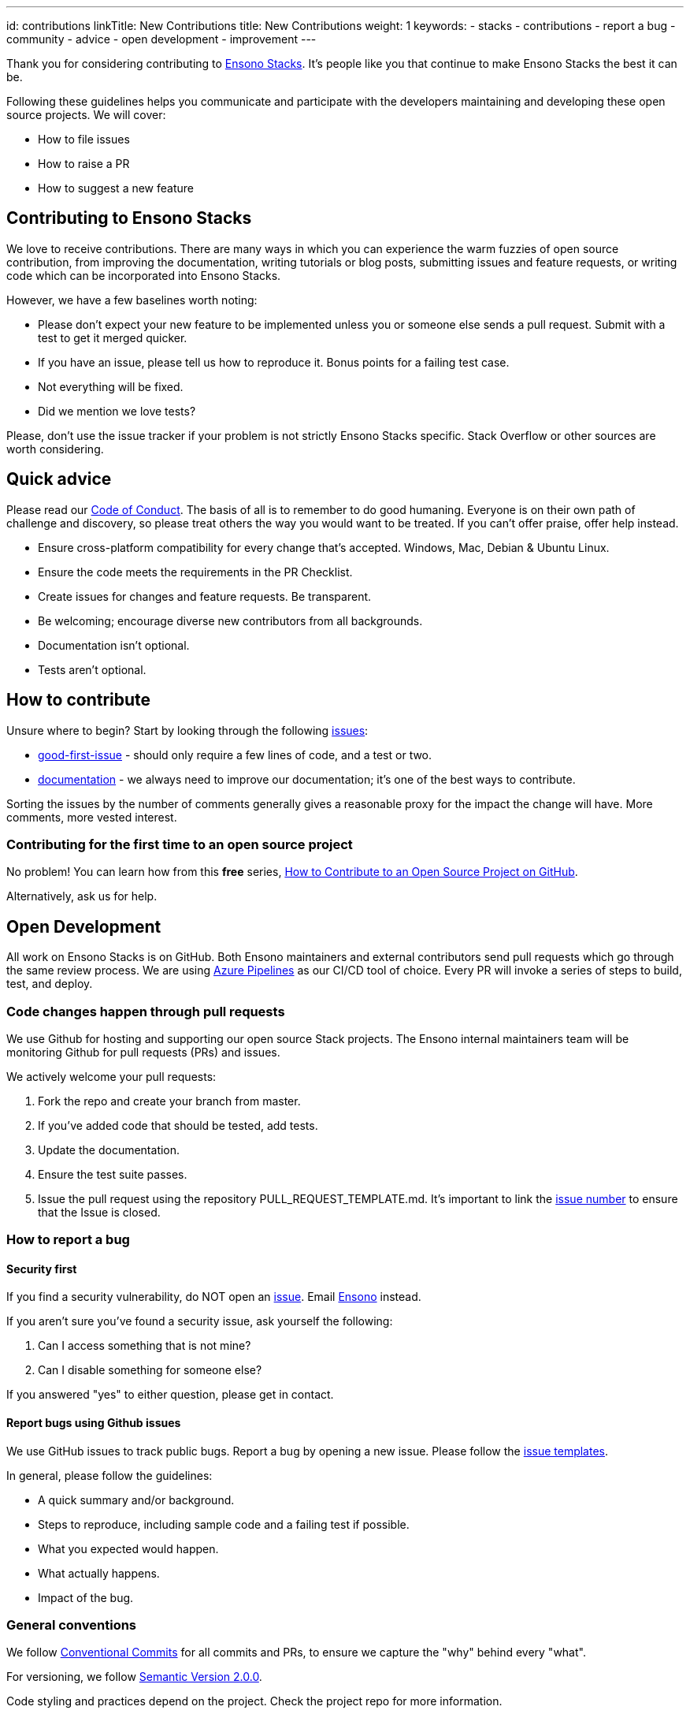 ---
id: contributions
linkTitle: New Contributions
title: New Contributions
weight: 1
keywords:
  - stacks
  - contributions
  - report a bug
  - community
  - advice
  - open development
  - improvement
---

Thank you for considering contributing to link:https://www.ensonodigital.com[Ensono Stacks]. It's people like you that continue to make Ensono Stacks the best it can be.

Following these guidelines helps you communicate and participate with the developers maintaining and developing these open source projects. We will cover:

* How to file issues
* How to raise a PR
* How to suggest a new feature

== Contributing to Ensono Stacks

We love to receive contributions. There are many ways in which you can experience the warm fuzzies of open source contribution, from improving the documentation, writing tutorials or blog posts, submitting issues and feature requests, or writing code which can be incorporated into Ensono Stacks.

However, we have a few baselines worth noting:

* Please don't expect your new feature to be implemented unless you or someone else sends a pull request. Submit with a test to get it merged quicker.
* If you have an issue, please tell us how to reproduce it. Bonus points for a failing test case.
* Not everything will be fixed.
* Did we mention we love tests?

Please, don't use the issue tracker if your problem is not strictly Ensono Stacks specific. Stack Overflow or other sources are worth considering.

== Quick advice

Please read our link:./code_of_conduct.adoc[Code of Conduct].
The basis of all is to remember to do good humaning. Everyone is on their own path of challenge and discovery, so please treat others the way you would want to be treated. If you can't offer praise, offer help instead.

* Ensure cross-platform compatibility for every change that's accepted. Windows, Mac, Debian & Ubuntu Linux.
* Ensure the code meets the requirements in the PR Checklist.
* Create issues for changes and feature requests. Be transparent.
* Be welcoming; encourage diverse new contributors from all backgrounds.
* Documentation isn't optional.
* Tests aren't optional.

== How to contribute

Unsure where to begin? Start by looking through the following link:https://github.com/Ensono/amido.github.io/issues?q=is%3Aissue+is%3Aopen+sort%3Acomments-desc[issues]:

* link:https://github.com/Ensono/amido.github.io/labels/good-first-issue[good-first-issue] - should only require a few lines of code, and a test or two.
* link:https://github.com/Ensono/amido.github.io/labels/kind%2Fdocumentation[documentation] - we always need to improve our documentation; it's one of the best ways to contribute.

Sorting the issues by the number of comments generally gives a reasonable proxy for the impact the change will have. More comments, more vested interest.

=== Contributing for the first time to an open source project

No problem! You can learn how from this *free* series, link:https://app.egghead.io/playlists/how-to-contribute-to-an-open-source-project-on-github[How to Contribute to an Open Source Project on GitHub].

Alternatively, ask us for help.

== Open Development

All work on Ensono Stacks is on GitHub. Both Ensono maintainers and external contributors send pull requests which go through the same review process. We are using link:https://azure.microsoft.com/en-gb/services/devops/pipelines/[Azure Pipelines] as our CI/CD tool of choice. Every PR will invoke a series of steps to build, test, and deploy.

=== Code changes happen through pull requests

We use Github for hosting and supporting our open source Stack projects. The Ensono internal maintainers team will be monitoring Github for pull requests (PRs) and issues.

We actively welcome your pull requests:

1. Fork the repo and create your branch from master.
2. If you've added code that should be tested, add tests.
3. Update the documentation.
4. Ensure the test suite passes.
5. Issue the pull request using the repository PULL_REQUEST_TEMPLATE.md. It's important to link the link:https://github.com/Ensono/amido.github.io/issues[issue number] to ensure that the Issue is closed.

=== How to report a bug

==== Security first

If you find a security vulnerability, do NOT open an link:https://github.com/Ensono/amido.github.io/issues/new/choose[issue]. Email link:mailto:stacks@ensono.com[Ensono] instead.

If you aren't sure you've found a security issue, ask yourself the following:

1. Can I access something that is not mine?
2. Can I disable something for someone else?

If you answered "yes" to either question, please get in contact.

==== Report bugs using Github issues

We use GitHub issues to track public bugs. Report a bug by opening a new issue. Please follow the link:https://github.com/Ensono/amido.github.io/tree/master/.github/ISSUE_TEMPLATE[issue templates].

In general, please follow the guidelines:

* A quick summary and/or background.
* Steps to reproduce, including sample code and a failing test if possible.
* What you expected would happen.
* What actually happens.
* Impact of the bug.

=== General conventions

We follow link:https://www.conventionalcommits.org/en/v1.0.0/[Conventional Commits] for all commits and PRs, to ensure we capture the "why" behind every "what".

For versioning, we follow link:https://semver.org/[Semantic Version 2.0.0].

Code styling and practices depend on the project. Check the project repo for more information.

== Community

If you are interested in talking with Ensono on how to accelerate your cloud adoption using Ensono Stacks, please reach out at link:mailto:stacks@ensono.com[Ensono].

_Special thanks to the open-source inspirations we've loved and used to form our own documentation:_

link:https://github.com/nayafia/contributing-template/blob/master/CONTRIBUTING-template.md[contributing-template]

link:https://github.com/codetriage/codetriage/blob/master/CONTRIBUTING.md[inspiration]
